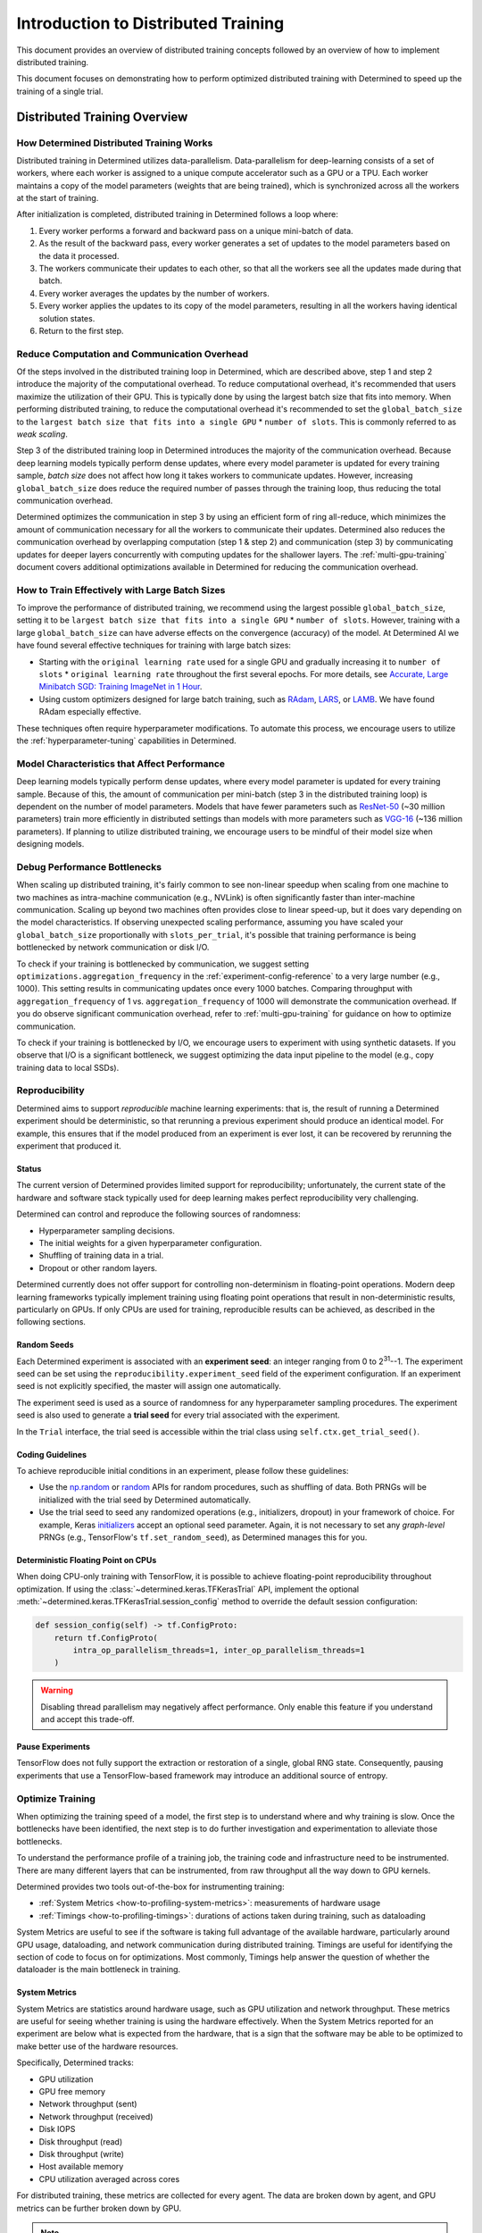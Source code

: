 .. _multi-gpu-training:

######################################
 Introduction to Distributed Training
######################################

This document provides an overview of distributed training concepts followed by an overview of how
to implement distributed training.

This document focuses on demonstrating how to perform optimized distributed training with Determined
to speed up the training of a single trial.

*******************************
 Distributed Training Overview
*******************************

How Determined Distributed Training Works
=========================================

Distributed training in Determined utilizes data-parallelism. Data-parallelism for deep-learning
consists of a set of workers, where each worker is assigned to a unique compute accelerator such as
a GPU or a TPU. Each worker maintains a copy of the model parameters (weights that are being
trained), which is synchronized across all the workers at the start of training.

After initialization is completed, distributed training in Determined follows a loop where:

#. Every worker performs a forward and backward pass on a unique mini-batch of data.
#. As the result of the backward pass, every worker generates a set of updates to the model
   parameters based on the data it processed.
#. The workers communicate their updates to each other, so that all the workers see all the updates
   made during that batch.
#. Every worker averages the updates by the number of workers.
#. Every worker applies the updates to its copy of the model parameters, resulting in all the
   workers having identical solution states.
#. Return to the first step.

Reduce Computation and Communication Overhead
=============================================

Of the steps involved in the distributed training loop in Determined, which are described above,
step 1 and step 2 introduce the majority of the computational overhead. To reduce computational
overhead, it's recommended that users maximize the utilization of their GPU. This is typically done
by using the largest batch size that fits into memory. When performing distributed training, to
reduce the computational overhead it's recommended to set the ``global_batch_size`` to the ``largest
batch size that fits into a single GPU`` * ``number of slots``. This is commonly referred to as
*weak scaling*.

Step 3 of the distributed training loop in Determined introduces the majority of the communication
overhead. Because deep learning models typically perform dense updates, where every model parameter
is updated for every training sample, `batch size` does not affect how long it takes workers to
communicate updates. However, increasing ``global_batch_size`` does reduce the required number of
passes through the training loop, thus reducing the total communication overhead.

Determined optimizes the communication in step 3 by using an efficient form of ring all-reduce,
which minimizes the amount of communication necessary for all the workers to communicate their
updates. Determined also reduces the communication overhead by overlapping computation (step 1 &
step 2) and communication (step 3) by communicating updates for deeper layers concurrently with
computing updates for the shallower layers. The :ref:`multi-gpu-training` document covers additional
optimizations available in Determined for reducing the communication overhead.

How to Train Effectively with Large Batch Sizes
===============================================

To improve the performance of distributed training, we recommend using the largest possible
``global_batch_size``, setting it to be ``largest batch size that fits into a single GPU`` *
``number of slots``. However, training with a large ``global_batch_size`` can have adverse effects
on the convergence (accuracy) of the model. At Determined AI we have found several effective
techniques for training with large batch sizes:

-  Starting with the ``original learning rate`` used for a single GPU and gradually increasing it to
   ``number of slots`` * ``original learning rate`` throughout the first several epochs. For more
   details, see `Accurate, Large Minibatch SGD: Training ImageNet in 1 Hour
   <https://arxiv.org/pdf/1706.02677.pdf>`_.

-  Using custom optimizers designed for large batch training, such as `RAdam
   <https://github.com/LiyuanLucasLiu/RAdam>`_, `LARS <https://arxiv.org/pdf/1708.03888.pdf>`_, or
   `LAMB <https://arxiv.org/pdf/1904.00962.pdf>`_. We have found RAdam especially effective.

These techniques often require hyperparameter modifications. To automate this process, we encourage
users to utilize the :ref:`hyperparameter-tuning` capabilities in Determined.

Model Characteristics that Affect Performance
=============================================

Deep learning models typically perform dense updates, where every model parameter is updated for
every training sample. Because of this, the amount of communication per mini-batch (step 3 in the
distributed training loop) is dependent on the number of model parameters. Models that have fewer
parameters such as `ResNet-50 <https://arxiv.org/pdf/1512.03385.pdf>`_ (~30 million parameters)
train more efficiently in distributed settings than models with more parameters such as `VGG-16
<https://arxiv.org/pdf/1505.06798.pdf>`_ (~136 million parameters). If planning to utilize
distributed training, we encourage users to be mindful of their model size when designing models.

Debug Performance Bottlenecks
=============================

When scaling up distributed training, it's fairly common to see non-linear speedup when scaling from
one machine to two machines as intra-machine communication (e.g., NVLink) is often significantly
faster than inter-machine communication. Scaling up beyond two machines often provides close to
linear speed-up, but it does vary depending on the model characteristics. If observing unexpected
scaling performance, assuming you have scaled your ``global_batch_size`` proportionally with
``slots_per_trial``, it's possible that training performance is being bottlenecked by network
communication or disk I/O.

To check if your training is bottlenecked by communication, we suggest setting
``optimizations.aggregation_frequency`` in the :ref:`experiment-config-reference` to a very large
number (e.g., 1000). This setting results in communicating updates once every 1000 batches.
Comparing throughput with ``aggregation_frequency`` of 1 vs. ``aggregation_frequency`` of 1000 will
demonstrate the communication overhead. If you do observe significant communication overhead, refer
to :ref:`multi-gpu-training` for guidance on how to optimize communication.

To check if your training is bottlenecked by I/O, we encourage users to experiment with using
synthetic datasets. If you observe that I/O is a significant bottleneck, we suggest optimizing the
data input pipeline to the model (e.g., copy training data to local SSDs).

.. _reproducibility:

Reproducibility
===============

Determined aims to support *reproducible* machine learning experiments: that is, the result of
running a Determined experiment should be deterministic, so that rerunning a previous experiment
should produce an identical model. For example, this ensures that if the model produced from an
experiment is ever lost, it can be recovered by rerunning the experiment that produced it.

Status
------

The current version of Determined provides limited support for reproducibility; unfortunately, the
current state of the hardware and software stack typically used for deep learning makes perfect
reproducibility very challenging.

Determined can control and reproduce the following sources of randomness:

-  Hyperparameter sampling decisions.
-  The initial weights for a given hyperparameter configuration.
-  Shuffling of training data in a trial.
-  Dropout or other random layers.

Determined currently does not offer support for controlling non-determinism in floating-point
operations. Modern deep learning frameworks typically implement training using floating point
operations that result in non-deterministic results, particularly on GPUs. If only CPUs are used for
training, reproducible results can be achieved, as described in the following sections.

Random Seeds
------------

Each Determined experiment is associated with an **experiment seed**: an integer ranging from 0 to
2\ :sup:`31`--1. The experiment seed can be set using the ``reproducibility.experiment_seed`` field
of the experiment configuration. If an experiment seed is not explicitly specified, the master will
assign one automatically.

The experiment seed is used as a source of randomness for any hyperparameter sampling procedures.
The experiment seed is also used to generate a **trial seed** for every trial associated with the
experiment.

In the ``Trial`` interface, the trial seed is accessible within the trial class using
``self.ctx.get_trial_seed()``.

Coding Guidelines
-----------------

To achieve reproducible initial conditions in an experiment, please follow these guidelines:

-  Use the `np.random <https://docs.scipy.org/doc/numpy-1.14.0/reference/routines.random.html>`__ or
   `random <https://docs.python.org/3/library/random.html>`__ APIs for random procedures, such as
   shuffling of data. Both PRNGs will be initialized with the trial seed by Determined
   automatically.

-  Use the trial seed to seed any randomized operations (e.g., initializers, dropout) in your
   framework of choice. For example, Keras `initializers <https://keras.io/initializers/>`__ accept
   an optional seed parameter. Again, it is not necessary to set any *graph-level* PRNGs (e.g.,
   TensorFlow's ``tf.set_random_seed``), as Determined manages this for you.

Deterministic Floating Point on CPUs
------------------------------------

When doing CPU-only training with TensorFlow, it is possible to achieve floating-point
reproducibility throughout optimization. If using the :class:`~determined.keras.TFKerasTrial` API,
implement the optional :meth:`~determined.keras.TFKerasTrial.session_config` method to override the
default session configuration:

.. code:: python

   def session_config(self) -> tf.ConfigProto:
       return tf.ConfigProto(
           intra_op_parallelism_threads=1, inter_op_parallelism_threads=1
       )

.. warning::

   Disabling thread parallelism may negatively affect performance. Only enable this feature if you
   understand and accept this trade-off.

Pause Experiments
-----------------

TensorFlow does not fully support the extraction or restoration of a single, global RNG state.
Consequently, pausing experiments that use a TensorFlow-based framework may introduce an additional
source of entropy.

Optimize Training
=================

When optimizing the training speed of a model, the first step is to understand where and why
training is slow. Once the bottlenecks have been identified, the next step is to do further
investigation and experimentation to alleviate those bottlenecks.

To understand the performance profile of a training job, the training code and infrastructure need
to be instrumented. There are many different layers that can be instrumented, from raw throughput
all the way down to GPU kernels.

Determined provides two tools out-of-the-box for instrumenting training:

-  :ref:`System Metrics <how-to-profiling-system-metrics>`: measurements of hardware usage
-  :ref:`Timings <how-to-profiling-timings>`: durations of actions taken during training, such as
   dataloading

System Metrics are useful to see if the software is taking full advantage of the available hardware,
particularly around GPU usage, dataloading, and network communication during distributed training.
Timings are useful for identifying the section of code to focus on for optimizations. Most commonly,
Timings help answer the question of whether the dataloader is the main bottleneck in training.

.. _how-to-profiling:

.. _how-to-profiling-system-metrics:

System Metrics
--------------

System Metrics are statistics around hardware usage, such as GPU utilization and network throughput.
These metrics are useful for seeing whether training is using the hardware effectively. When the
System Metrics reported for an experiment are below what is expected from the hardware, that is a
sign that the software may be able to be optimized to make better use of the hardware resources.

Specifically, Determined tracks:

-  GPU utilization
-  GPU free memory
-  Network throughput (sent)
-  Network throughput (received)
-  Disk IOPS
-  Disk throughput (read)
-  Disk throughput (write)
-  Host available memory
-  CPU utilization averaged across cores

For distributed training, these metrics are collected for every agent. The data are broken down by
agent, and GPU metrics can be further broken down by GPU.

.. note::

   System Metrics record agent-level metrics, so when there are multiple experiments on the same
   agent, it is difficult to analyze. We suggest that profiling is done with only a single
   experiment per agent.

.. _how-to-profiling-timings:

Timings
-------

The other type of profiling metric that Determined tracks is Timings. Timings are measurements of
how long specific training events take. Examples of training events include retrieving data from the
dataloader, moving data between host and device, running the forward/backward pass, and executing
callbacks.

.. note::

   Timings are currently only supported for ``PyTorchTrial``.

These measurements provide a high-level picture of where to focus optimization efforts.
Specifically, Determined tracks the following Timings:

-  ``dataloader_next``: time to retrieve the next item from the dataloader
-  ``to_device``: time to transfer input from host to device
-  ``train_batch``: how long the user-defined ``train_batch`` function takes to execute\*
-  ``step_lr_schedulers``: amount time taken to update the LR schedules
-  ``from_device``: time to transfer output from device to host
-  ``reduce_metrics``: time taken to calculate global metrics in distributed training

\* ``train_batch`` is typically the forward pass and the backward pass, but it is a user-defined
function so it could include other steps.

***************************************************
 Introduction to Implementing Distributed Training
***************************************************

Connectivity
============

Multi-machine training requires that all machines can connect directly. There may be firewall rules
or network configuration that prevent machines in your cluster from communicating. Please check that
agent machines can access each other outside of Determined by using ``ping`` or ``netcat`` tools.

More rarely, if agents have multiple network interfaces and some of them are not routable,
Determined may pick one of those interfaces rather than one that allows one agent to contact
another. In this case, it is possible to explicitly set the network interface used for distributed
training, as described in :ref:`cluster-configuration`.

Configuration
=============

Slots Per Trial
---------------

In the :ref:`experiment-config-reference`, the ``resources.slots_per_trial`` field controls the
number of GPUs used to train a single trial.

The default value is ``1``, which disables distributed training. Setting ``slots_per_trial`` to a
larger value enables multi-GPU training automatically. Note that these GPUs might be on a single
machine or across multiple machines; the experiment configuration simply defines how many GPUs
should be used for training, and the Determined job scheduler decides whether to schedule the task
on a single agent or multiple agents, depending on the machines in the cluster and the other active
workloads.

Multi-machine parallelism offers the ability to further parallelize training across more GPUs. To
use multi-machine parallelism, set ``slots_per_trial`` to be a multiple of the total number of GPUs
on an agent machine. For example, if your resource pool consists of multiple 8-GPU agent machines,
valid values for ``slots_per_trial`` would be 16, 24, 32, etc. In this configuration, trials use all
the resources of multiple machines to train a model:

.. code:: yaml

   resources:
     slots_per_trial: 16  # Two 8-GPU agent machines will be used in a trial

For distributed multi-machine training, Determined automatically detects a common network interface
shared by the agent machines. If your cluster has multiple common network interfaces, please specify
the fastest one in :ref:`cluster-configuration` under
``task_container_defaults.dtrain_network_interface``.

When the ``slots_per_trial`` field is set, the per-slot (i.e., per-GPU) batch size is set to
``global_batch_size // slots_per_trial``. The per-slot and global batch sizes should be accessed via
the context using :func:`context.get_per_slot_batch_size()
<determined.TrialContext.get_per_slot_batch_size>` and :func:`context.get_global_batch_size()
<determined.TrialContext.get_global_batch_size>`, respectively. If ``global_batch_size`` is not
evenly divisible by ``slots_per_trial``, the remainder is dropped.

If :ref:`slots_per_trial <exp-config-resources-slots-per-trial>` is greater than the number of slots
on a single agent, Determined schedules it over multiple machines. When scheduling a multi-machine
distributed training job, Determined requires that the job uses all of the slots (GPUs) on an agent.
For example, in a cluster that consists of 8-GPU agents, an experiment with :ref:`slots_per_trial
<exp-config-resources-slots-per-trial>` set to ``12`` is never scheduled and will wait indefinitely.
The section on :ref:`Scheduling Behavior <dtrain-scheduling>` describes this in more detail.

There might also be running tasks preventing your multi-GPU trials from acquiring enough GPUs on a
single machine. Consider adjusting ``slots_per_trial`` or terminating existing tasks to free slots
in your cluster.

Global Batch Size
-----------------

When doing distributed training, the ``global_batch_size`` specified in the
:ref:`experiment-config-reference` is partitioned across ``slots_per_trial`` GPUs. The per-GPU batch
size is set to: ``global_batch_size // slots_per_trial``. If ``slots_per_trial`` does not divide
``global_batch_size`` evenly, the remainder is dropped. For convenience, the per-GPU batch size can
be accessed via the Trial API, using :func:`context.get_per_slot_batch_size
<determined.TrialContext.get_per_slot_batch_size>`.

For improved performance, *weak-scaling* is recommended. That is, increasing your
``global_batch_size`` proportionally with ``slots_per_trial``. For example, change
``global_batch_size`` and ``slots_per_trial`` from 32 and 1 to 128 and 4.

Adjusting ``global_batch_size`` can affect your model convergence, which can affect your training
and/or testing accuracy. You may need to adjust model hyperparameters like the learning rate and/or
use a different optimizer when training with larger batch sizes.

Advanced Optimizations
----------------------

Determined supports several optimizations to further reduce training time. These optimizations are
available in :ref:`experiment-config-reference` under ``optimizations``.

-  ``optimizations.aggregation_frequency`` controls how many batches are evaluated before exchanging
   gradients. It is helpful in situations where it is not possible to increase the batch size
   directly, for example, due to GPU memory limitations). This optimization increases your effective
   batch size to ``aggregation_frequency`` * ``global_batch_size``.

-  ``optimizations.gradient_compression`` reduces the time it takes to transfer gradients between
   GPUs.

-  ``optimizations.auto_tune_tensor_fusion`` automatically identifies the optimal message size
   during gradient transfers, reducing communication overhead.

-  ``optimizations.average_training_metrics`` averages the training metrics across GPUs at the end
   of every training workload, which requires communication. ``average_training_metrics`` is set to
   ``true`` by default. This typically does not have a major impact on training performance, but if
   you have a very small ``scheduling_unit``, disabling this option may improve performance. When
   disabled, only the training metrics from the chief GPU are reported. This impacts results shown
   in the WebUI and TensorBoard but does not influence model behavior or hyperparameter search.

If you do not see improved performance using distributed training, there might be a performance
bottleneck in the model that cannot be directly alleviated by using multiple GPUs, such as with data
loading. You are encouraged to experiment with a synthetic dataset to verify the performance of
multi-GPU training.

.. warning::

   Multi-machine distributed training is designed to maximize performance by training with all the
   resources of a machine. This can lead to situations where an experiment is created but never
   becomes active: if the number of GPUs requested does not divide into the machines available, for
   instance, or if another experiment is already using some GPUs on a machine.

   If an experiment does not become active after a minute or so, please confirm that
   ``slots_per_trial`` is a multiple of the number of GPUs available on a machine. You can also use
   the CLI command ``det task list`` to check if any other tasks are using GPUs and preventing your
   experiment from using all the GPUs on a machine.

Downloading Data
================

When performing distributed training, Determined automatically creates one process for every GPU
that is being used for training. Each process attempts to download training and/or validation data,
so care should be taken to ensure that concurrent data downloads do not conflict with one another.
One way to do this is to include a unique identifier in the local file system path where the
downloaded data is stored. A convenient identifier is the ``rank`` of the current process: the
process ``rank`` is automatically assigned by Determined and is unique among all trial processes.

You can do this by leveraging the :func:`self.context.distributed.get_rank()
<determined._core._distributed.DistributedContext.get_rank>` function. Below is an example of how to
do this when downloading data from S3. In this example, the S3 bucket name is configured via a field
``data.bucket`` in the experiment configuration.

.. code:: python

   import boto3
   import os


   def download_data_from_s3(self):
       s3_bucket = self.context.get_data_config()["bucket"]
       download_directory = f"/tmp/data-rank{self.context.distributed.get_rank()}"
       data_file = "data.csv"

       s3 = boto3.client("s3")
       os.makedirs(download_directory, exist_ok=True)
       filepath = os.path.join(download_directory, data_file)
       if not os.path.exists(filepath):
           s3.download_file(s3_bucket, data_file, filepath)
       return download_directory

.. _dtrain-scheduling:

Scheduling Behavior
===================

The Determined master takes care of scheduling distributed training jobs automatically, ensuring
that all of the compute resources required for a job are available before the job itself is
launched. Users should be aware of the following details about scheduler behavior when using
distributed training:

-  If ``slots_per_trial`` is smaller than or equal to the number of slots on a single agent,
   Determined considers scheduling multiple distributed training jobs on a single agent. This is
   designed to improve utilization and to allow multiple small training jobs to run on a single
   agent. For example, an agent with eight GPUs could be assigned two 4-GPU jobs or four 2-GPU jobs.

-  Otherwise, if ``slots_per_trial`` is greater than the number of slots on a single agent,
   Determined schedules the distributed training job onto multiple agents. A multi-machine
   distributed training job is only scheduled onto an agent if this results in utilizing all of the
   agent GPUs. This is to ensure good performance and utilize the full network bandwidth of each
   machine while minimizing inter-machine networking. For example, if all of the agents in your
   cluster have eight GPUs each , you should submit jobs with ``slots_per_trial`` set to a multiple
   of eight, such as 8, 16, or 24.

.. warning::

   If the scheduling constraints for multi-machine distributed training described above are not
   satisfied, distributed training jobs are not scheduled and wait indefinitely. For example, if
   every agent in the cluster has eight GPUs, a job with ``slots_per_trial`` set to ``12`` is never
   scheduled.

   If a multi-GPU experiment does not become active after a minute or so, please confirm that
   ``slots_per_trial`` is set so that it can be scheduled within these constraints. The CLI command
   ``det task list`` can also be used to check if any other tasks are using GPUs and preventing your
   experiment from using all the GPUs on a machine.

Distributed Inference
=====================

PyTorch users can also use the existing distributed training workflow with PyTorchTrial to
accelerate their inference workloads. This workflow is not yet officially supported, so users must
specify certain training-specific artifacts that are not used for inference. To run a distributed
batch inference job, create a new PyTorchTrial and follow these steps:

-  Load the trained model and build the inference dataset using ``build_validation_data_loader()``.
-  Specify the inference step using ``evaluate_batch()`` or ``evaluate_full_dataset()``.
-  Register a dummy ``optimizer``.
-  Specify a ``build_training_data_loader()`` that returns a dummy dataloader.
-  Specify a no-op ``train_batch()`` that returns an empty map of metrics.

Once the new PyTorchTrial object is created, use the experiment configuration to distribute
inference in the same way as training. `cifar10_pytorch_inference
<https://github.com/determined-ai/determined/blob/master/examples/computer_vision/cifar10_pytorch_inference/>`_
is an example of distributed batch inference.

.. _config-template:

Configuration Templates
=======================

At a typical organization, many Determined configuration files will contain similar settings. For
example, all of the training workloads run at a given organization might use the same checkpoint
storage configuration. One way to reduce this redundancy is to use *configuration templates*. With
this feature, users can move settings that are shared by many experiments into a single YAML file
that can then be referenced by configurations that require those settings.

Each configuration template has a unique name and is stored by the Determined master. If a
configuration specifies a template, the effective configuration of the task will be the result of
merging the two YAML files (configuration file and template). The semantics of this merge operation
is described below. Determined stores this effective configuration so that future changes to a
template will not affect the reproducibility of experiments that used a previous version of the
configuration template.

A single configuration file can use at most one configuration template. A configuration template
cannot itself use another configuration template.

Using Templates to Simplify Experiment Configurations
-----------------------------------------------------

An experiment can use a configuration template by using the ``--template`` command-line option to
specify the name of the desired template.

Here is an example demonstrating how an experiment configuration can be split into a reusable
template and a simplified configuration.

Consider the experiment configuration below:

.. code:: yaml

   name: mnist_tf_const
   checkpoint_storage:
     type: s3
     access_key: my-access-key
     secret_key: my-secret-key
     bucket: my-bucket-name
   data:
     base_url: https://s3-us-west-2.amazonaws.com/determined-ai-datasets/mnist/
     training_data: train-images-idx3-ubyte.gz
     training_labels: train-labels-idx1-ubyte.gz
     validation_set_size: 10000
   hyperparameters:
     base_learning_rate: 0.001
     weight_cost: 0.0001
     global_batch_size: 64
     n_filters1: 40
     n_filters2: 40
   searcher:
     name: single
     metric: error
     max_length:
       batches: 500
     smaller_is_better: true

You may find that the values for the ``checkpoint_storage`` field are the same for many experiments
and you want to use a configuration template to reduce the redundancy. You might write a template
like the following:

.. code:: yaml

   description: template-tf-gpu
   checkpoint_storage:
     type: s3
     access_key: my-access-key
     secret_key: my-secret-key
     bucket: my-bucket-name

Then the experiment configuration for this experiment can be written as below:

.. code:: yaml

   description: mnist_tf_const
   data:
     base_url: https://s3-us-west-2.amazonaws.com/determined-ai-datasets/mnist/
     training_data: train-images-idx3-ubyte.gz
     training_labels: train-labels-idx1-ubyte.gz
     validation_set_size: 10000
   hyperparameters:
     base_learning_rate: 0.001
     weight_cost: 0.0001
     global_batch_size: 64
     n_filters1: 40
     n_filters2: 40
   searcher:
     name: single
     metric: error
     max_length:
       batches: 500
     smaller_is_better: true

To launch the experiment with the template:

.. code:: bash

   $ det experiment create --template template-tf-gpu mnist_tf_const.yaml <model_code>

Using the CLI to Work with Templates
------------------------------------

The :ref:`Determined command-line interface <install-cli>` can be used to list, create, update, and
delete configuration templates. This functionality can be accessed through the ``det template``
sub-command. This command can be abbreviated as ``det tpl``.

To list all the templates stored in Determined, use ``det template list``. You can also use the
``-d`` or ``--detail`` option to show additional details.

.. code::

   $ det tpl list
   Name
   -------------------------
   template-s3-tf-gpu
   template-s3-pytorch-gpu
   template-s3-keras-gpu

To create or update a template, use ``det tpl set template_name template_file``.

.. code::

   $ cat > template-s3-keras-gpu.yaml << EOL
   description: template-s3-keras-gpu
   checkpoint_storage:
     type: s3
     access_key: my-access-key
     secret_key: my-secret-key
     bucket: my-bucket-name
   EOL
   $ det tpl set template-s3-keras-gpu template-s3-keras-gpu.yaml
   Set template template-s3-keras-gpu

Merge Behavior
--------------

Suppose we have a template that specifies top-level fields ``a`` and ``b`` and a configuration that
specifies fields ``b`` and ``c``. The merged configuration will have fields ``a``, ``b``, and ``c``.
The value for field ``a`` will simply be the value set in the template. Likewise, the value for
field ``c`` will be whatever was specified in the configuration. The final value for field ``b``,
however, depends on the value's type:

-  If the field specifies a scalar value, the merged value will be the one specified by the
   configuration (the configuration overrides the template).

-  If the field specifies a list value, the merged value will be the concatenation of the list
   specified in the template and that specified in the configuration.

   Note that there are exceptions to this rule for ``bind_mounts`` and ``resources.devices``. It may
   be the case that the both the original config and the template will attempt to mount to the same
   ``container_path``, which would result in an unstable config. In those situations, the original
   config is preferred, and the conflicting bind mount or device from the template is omitted in the
   merged result.

-  If the field specifies an object value, the resulting value will be the object generated by
   recursively applying this merging algorithm to both objects.
